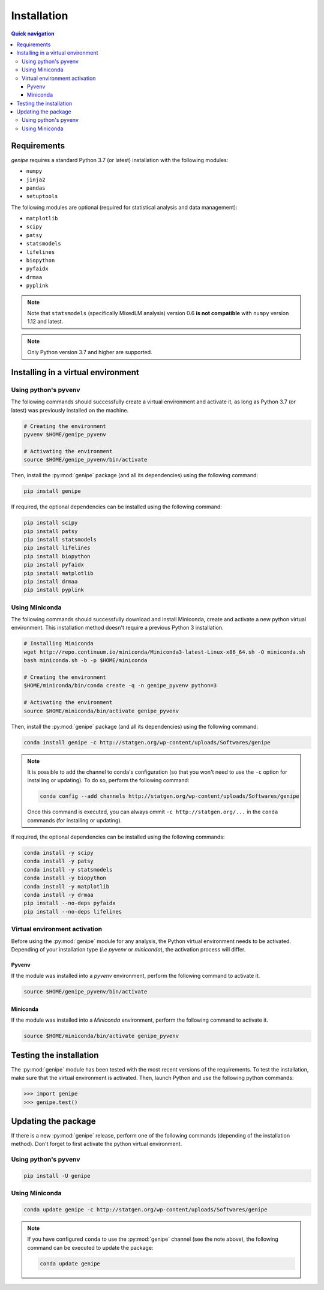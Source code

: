 Installation
=============

.. contents:: Quick navigation


.. _install-requirements:

Requirements
-------------

`genipe` requires a standard Python 3.7 (or latest) installation with the
following modules:

* ``numpy``
* ``jinja2``
* ``pandas``
* ``setuptools``

The following modules are optional (required for statistical analysis and data
management):

* ``matplotlib``
* ``scipy``
* ``patsy``
* ``statsmodels``
* ``lifelines``
* ``biopython``
* ``pyfaidx``
* ``drmaa``
* ``pyplink``

.. note::

   Note that ``statsmodels`` (specifically MixedLM analysis) version 0.6
   **is not compatible** with ``numpy`` version 1.12 and latest.

.. note::

   Only Python version 3.7 and higher are supported.


.. _install-virt:

Installing in a virtual environment
------------------------------------

.. _install-pyvenv:

Using python's pyvenv
^^^^^^^^^^^^^^^^^^^^^^

The following commands should successfully create a virtual environment and
activate it, as long as Python 3.7 (or latest) was previously installed on the
machine.

.. code-block:: bash

   # Creating the environment
   pyvenv $HOME/genipe_pyvenv

   # Activating the environment
   source $HOME/genipe_pyvenv/bin/activate

Then, install the :py:mod:`genipe` package (and all its dependencies) using the
following command:

.. code-block:: bash

   pip install genipe

If required, the optional dependencies can be installed using the following
command:

.. code-block:: bash

   pip install scipy
   pip install patsy
   pip install statsmodels
   pip install lifelines
   pip install biopython
   pip install pyfaidx
   pip install matplotlib
   pip install drmaa
   pip install pyplink


.. _install-miniconda:

Using Miniconda
^^^^^^^^^^^^^^^^

The following commands should successfully download and install Miniconda,
create and activate a new python virtual environment. This installation method
doesn't require a previous Python 3 installation.

.. code-block:: bash

   # Installing Miniconda
   wget http://repo.continuum.io/miniconda/Miniconda3-latest-Linux-x86_64.sh -O miniconda.sh
   bash miniconda.sh -b -p $HOME/miniconda

   # Creating the environment
   $HOME/miniconda/bin/conda create -q -n genipe_pyvenv python=3

   # Activating the environment
   source $HOME/miniconda/bin/activate genipe_pyvenv

Then, install the :py:mod:`genipe` package (and all its dependencies) using the
following command:

.. code-block:: bash

   conda install genipe -c http://statgen.org/wp-content/uploads/Softwares/genipe

.. note::

   It is possible to add the channel to conda's configuration (so that you
   won't need to use the ``-c`` option for installing or updating). To do so,
   perform the following command:

   .. code-block:: bash

      conda config --add channels http://statgen.org/wp-content/uploads/Softwares/genipe

   Once this command is executed, you can always ommit
   ``-c http://statgen.org/...`` in the ``conda`` commands (for installing or
   updating).

If required, the optional dependencies can be installed using the following
commands:

.. code-block:: bash

   conda install -y scipy
   conda install -y patsy
   conda install -y statsmodels
   conda install -y biopython
   conda install -y matplotlib
   conda install -y drmaa
   pip install --no-deps pyfaidx
   pip install --no-deps lifelines


.. _genipe-pyvenv-activation:

Virtual environment activation
^^^^^^^^^^^^^^^^^^^^^^^^^^^^^^^

Before using the :py:mod:`genipe` module for any analysis, the Python virtual
environment needs to be activated. Depending of your installation type (*i.e*
*pyvenv* or *miniconda*), the activation process will differ.


Pyvenv
"""""""

If the module was installed into a *pyvenv* environment, perform the following
command to activate it.

.. code-block:: bash

   source $HOME/genipe_pyvenv/bin/activate


Miniconda
""""""""""

If the module was installed into a *Miniconda* environment, perform the
following command to activate it.

.. code-block:: bash

   source $HOME/miniconda/bin/activate genipe_pyvenv


.. _install-test:

Testing the installation
-------------------------

The :py:mod:`genipe` module has been tested with the most recent versions of
the requirements. To test the installation, make sure that the virtual
environment is activated. Then, launch Python and use the following python
commands:

.. code-block:: python

   >>> import genipe
   >>> genipe.test()


.. _install-update:

Updating the package
---------------------

If there is a new :py:mod:`genipe` release, perform one of the following
commands (depending of the installation method). Don't forget to first activate
the python virtual environment.


Using python's pyvenv
^^^^^^^^^^^^^^^^^^^^^^

.. code-block:: bash

   pip install -U genipe


Using Miniconda
^^^^^^^^^^^^^^^^

.. code-block:: bash

   conda update genipe -c http://statgen.org/wp-content/uploads/Softwares/genipe

.. note::

   If you have configured ``conda`` to use the :py:mod:`genipe` channel (see
   the note above), the following command can be executed to update the
   package:

   .. code-block:: bash

      conda update genipe

